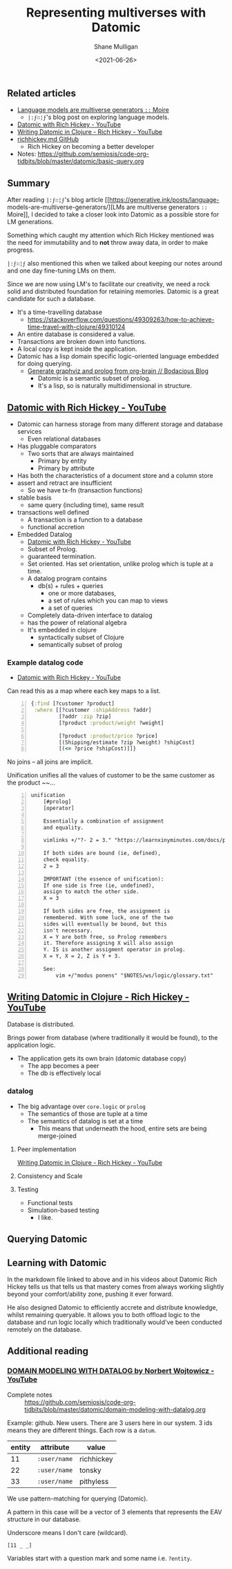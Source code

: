 #+LATEX_HEADER: \usepackage[margin=0.5in]{geometry}
#+OPTIONS: toc:nil

#+HUGO_BASE_DIR: /home/shane/var/smulliga/source/git/semiosis/semiosis-hugo
#+HUGO_SECTION: ./posts

#+TITLE: Representing multiverses with Datomic
#+DATE: <2021-06-26>
#+AUTHOR: Shane Mulligan
#+KEYWORDS: gpt clojure

** Related articles
- [[https://generative.ink/posts/language-models-are-multiverse-generators/][Language models are multiverse generators =::=  Moire]]
  - =|:ϝ∷¦ϝ='s blog post on exploring language models.
- [[https://www.youtube.com/watch?v=9TYfcyvSpEQ][Datomic with Rich Hickey - YouTube]]
- [[https://www.youtube.com/watch?v=7Fi-UvrRpyI][Writing Datomic in Clojure - Rich Hickey - YouTube]]
- [[https://gist.github.com/prakhar1989/1b0a2c9849b2e1e912fb][richhickey.md GitHub]]
  - Rich Hickey on becoming a better developer
- Notes: https://github.com/semiosis/code-org-tidbits/blob/master/datomic/basic-query.org

** Summary
After reading =|:ϝ∷¦ϝ='s blog article
[[https://generative.ink/posts/language-
models-are-multiverse-generators/][LMs are multiverse generators =::= Moire]], I
decided to take a closer look into Datomic as
a possible store for LM generations.

Something which caught my attention which Rich
Hickey mentioned was the need for immutability
and to *not* throw away data, in order to make progress.

=|:ϝ∷¦ϝ= also mentioned this when we talked
about keeping our notes around and one day
fine-tuning LMs on them.

Since we are now using LM's to facilitate our
creativity, we need a rock solid and
distributed foundation for retaining memories.
Datomic is a great candidate for such a
database.

- It's a time-travelling database
  - https://stackoverflow.com/questions/49309263/how-to-achieve-time-travel-with-clojure/49310124
- An entire database is considered a value.
- Transactions are broken down into functions.
- A local copy is kept inside the application.
- Datomic has a lisp domain specific logic-oriented language embedded for doing querying.
  - [[https://mullikine.github.io/posts/generate-graphviz-and-prolog-from-org-brain/][Generate graphviz and prolog from org-brain // Bodacious Blog]]
    - Datomic is a semantic subset of prolog.
    - It's a lisp, so is naturally multidimensional in structure.

[[./datomic-memory-engine.png]]

** [[https://www.youtube.com/watch?v=9TYfcyvSpEQ][Datomic with Rich Hickey - YouTube]]
 - Datomic can harness storage from many different storage and database services
   - Even relational databases
 - Has pluggable comparators
   - Two sorts that are always maintained
     - Primary by entity
     - Primary by attribute
 - Has both the characteristics of a document store and a column store
 - assert and retract are insufficient
   - So we have tx-fn (transaction functions)
 - stable basis
   - same query (including time), same result
 - transactions well defined
   - A transaction is a function to a database
   - functional accretion
 - Embedded Datalog
   - [[https://youtu.be/9TYfcyvSpEQ][Datomic with Rich Hickey - YouTube]]
   - Subset of Prolog.
   - guaranteed termination.
   - Set oriented.
     Has set orientation, unlike prolog which
     is tuple at a time.
   - A datalog program contains
     - db(s) + rules + queries
       - one or more databases,
       - a set of rules which you can map to views
       - a set of queries
   - Completely data-driven interface to datalog
   - has the power of relational algebra
   - It's embedded in clojure
     - syntactically subset of Clojure
     - semantically subset of prolog

*** Example datalog code
 - [[https://youtu.be/9TYfcyvSpEQ][Datomic with Rich Hickey - YouTube]]

 Can read this as a map where each key maps to a list.

 #+BEGIN_SRC clojure -n :i clj :async :results verbatim code
   {:find [?customer ?product]
    :where [[?customer :shipAddress ?addr]
            [?addr :zip ?zip]
            [?product :product/weight ?weight]

            [?product :product/price ?price]
            [(Shipping/estimate ?zip ?weight) ?shipCost]
            [(<= ?price ?shipCost)]]}
 #+END_SRC

 No joins -- all joins are implicit.

 Unification unifies all the values of customer
 to be the same customer as the product ~~...

#+BEGIN_SRC text -n :async :results verbatim code
  unification
      [#prolog]
      [operator]

      Essentially a combination of assignment
      and equality.

      vimlinks +/"?- 2 = 3." "https://learnxinyminutes.com/docs/prolog/"

      If both sides are bound (ie, defined),
      check equality.
      2 = 3

      IMPORTANT (the essence of unification):
      If one side is free (ie, undefined),
      assign to match the other side.
      X = 3

      If both sides are free, the assignment is
      remembered. With some luck, one of the two
      sides will eventually be bound, but this
      isn't necessary.
      X = Y are both free, so Prolog remembers
      it. Therefore assigning X will also assign
      Y. IS is another assigment operator in prolog.
      X = Y, X = 2, Z is Y + 3.

      See:
          vim +/"modus ponens" "$NOTES/ws/logic/glossary.txt"
#+END_SRC

** [[https://www.youtube.com/watch?v=7Fi-UvrRpyI][Writing Datomic in Clojure - Rich Hickey - YouTube]]
 Database is distributed.

 Brings power from database (where
 traditionally it would be found), to the
 application logic.

 - The application gets its own brain (datomic database copy)
   - The app becomes a peer
   - The db is effectively local

*** datalog
 - The big advantage over =core.logic= or =prolog=
   - The semantics of those are tuple at a time
   - The semantics of datalog is set at a time
     - This means that underneath the hood, entire sets are being merge-joined

**** Peer implementation
[[https://youtu.be/7Fi-UvrRpyI][Writing Datomic in Clojure - Rich Hickey - YouTube]]

**** Consistency and Scale

**** Testing
 - Functional tests
 - Simulation-based testing
   - I like.

** Querying Datomic
#+BEGIN_EXPORT html
<!-- Play on asciinema.com -->
<!-- <a title="asciinema recording" href="https://asciinema.org/a/4EMtFoULbap3OtMKg9HqFojf5" target="_blank"><img alt="asciinema recording" src="https://asciinema.org/a/4EMtFoULbap3OtMKg9HqFojf5.svg" /></a> -->
<!-- Play on the blog -->
<script src="https://asciinema.org/a/4EMtFoULbap3OtMKg9HqFojf5.js" id="asciicast-4EMtFoULbap3OtMKg9HqFojf5" async></script>
#+END_EXPORT

** Learning with Datomic
In the markdown file linked to above and in
his videos about Datomic Rich Hickey tells us
that tells us that mastery comes from always
working slightly beyond your comfort/ability
zone, pushing it ever forward.

He also designed Datomic to efficiently
accrete and distribute knowledge, whilst
remaining queryable. It allows you to both
offload logic to the database and run logic
locally which traditionally would've been
conducted remotely on the database.

** Additional reading
*** [[https://www.youtube.com/watch?v=oo-7mN9WXTw][DOMAIN MODELING WITH DATALOG by Norbert Wojtowicz - YouTube]]

[[./datomic-stream.png]]

- Complete notes :: https://github.com/semiosis/code-org-tidbits/blob/master/datomic/domain-modeling-with-datalog.org

Example: github.
New users.
There are 3 users here in our system.
3 ids means they are different things.
Each row is a =datum=.

| entity | attribute    | value      |
|--------+--------------+------------|
|     11 | =:user/name= | richhickey |
|     22 | =:user/name= | tonsky     |
|     33 | =:user/name= | pithyless  |

We use pattern-matching for querying (Datomic).

A pattern in this case will be a vector of 3
elements that represents the EAV structure in
our database.

Underscore means I don't care (wildcard).

=[11 _ _]=

Variables start with a question mark and some
name i.e. =?entity=.